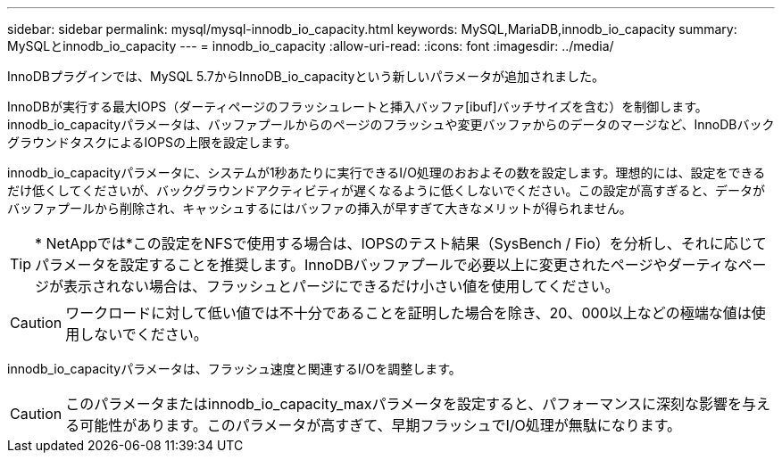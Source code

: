 ---
sidebar: sidebar 
permalink: mysql/mysql-innodb_io_capacity.html 
keywords: MySQL,MariaDB,innodb_io_capacity 
summary: MySQLとinnodb_io_capacity 
---
= innodb_io_capacity
:allow-uri-read: 
:icons: font
:imagesdir: ../media/


[role="lead"]
InnoDBプラグインでは、MySQL 5.7からInnoDB_io_capacityという新しいパラメータが追加されました。

InnoDBが実行する最大IOPS（ダーティページのフラッシュレートと挿入バッファ[ibuf]バッチサイズを含む）を制御します。innodb_io_capacityパラメータは、バッファプールからのページのフラッシュや変更バッファからのデータのマージなど、InnoDBバックグラウンドタスクによるIOPSの上限を設定します。

innodb_io_capacityパラメータに、システムが1秒あたりに実行できるI/O処理のおおよその数を設定します。理想的には、設定をできるだけ低くしてくださいが、バックグラウンドアクティビティが遅くなるように低くしないでください。この設定が高すぎると、データがバッファプールから削除され、キャッシュするにはバッファの挿入が早すぎて大きなメリットが得られません。


TIP: * NetAppでは*この設定をNFSで使用する場合は、IOPSのテスト結果（SysBench / Fio）を分析し、それに応じてパラメータを設定することを推奨します。InnoDBバッファプールで必要以上に変更されたページやダーティなページが表示されない場合は、フラッシュとパージにできるだけ小さい値を使用してください。


CAUTION: ワークロードに対して低い値では不十分であることを証明した場合を除き、20、000以上などの極端な値は使用しないでください。

innodb_io_capacityパラメータは、フラッシュ速度と関連するI/Oを調整します。


CAUTION: このパラメータまたはinnodb_io_capacity_maxパラメータを設定すると、パフォーマンスに深刻な影響を与える可能性があります。このパラメータが高すぎて、早期フラッシュでI/O処理が無駄になります。
